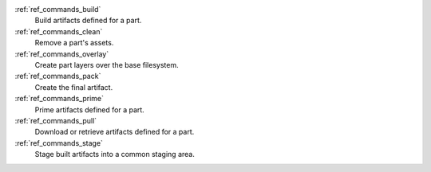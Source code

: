 :ref:`ref_commands_build`
   Build artifacts defined for a part.

:ref:`ref_commands_clean`
   Remove a part's assets.

:ref:`ref_commands_overlay`
   Create part layers over the base filesystem.

:ref:`ref_commands_pack`
   Create the final artifact.

:ref:`ref_commands_prime`
   Prime artifacts defined for a part.

:ref:`ref_commands_pull`
   Download or retrieve artifacts defined for a part.

:ref:`ref_commands_stage`
   Stage built artifacts into a common staging area.

